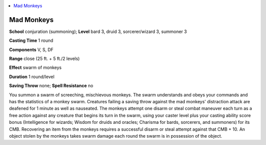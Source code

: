 
.. _`ultimatemagic.spells.madmonkeys`:

.. contents:: \ 

.. _`ultimatemagic.spells.madmonkeys#mad_monkeys`:

Mad Monkeys
============

\ **School**\  conjuration (summoning); \ **Level**\  bard 3, druid 3, sorcerer/wizard 3, summoner 3

\ **Casting Time**\  1 round

\ **Components**\  V, S, DF

\ **Range**\  close (25 ft. + 5 ft./2 levels)

\ **Effect**\  swarm of monkeys

\ **Duration**\  1 round/level

\ **Saving Throw**\  none; \ **Spell Resistance**\  no

You summon a swarm of screeching, mischievous monkeys. The swarm understands and obeys your commands and has the statistics of a monkey swarm. Creatures failing a saving throw against the mad monkeys' distraction attack are deafened for 1 minute as well as nauseated. The monkeys attempt one disarm or steal combat maneuver each turn as a free action against any creature that begins its turn in the swarm, using your caster level plus your casting ability score bonus (Intelligence for wizards; Wisdom for druids and oracles; Charisma for bards, sorcerers, and summoners) for its CMB. Recovering an item from the monkeys requires a successful disarm or steal attempt against that CMB + 10. An object stolen by the monkeys takes swarm damage each round the swarm is in possession of the object.

